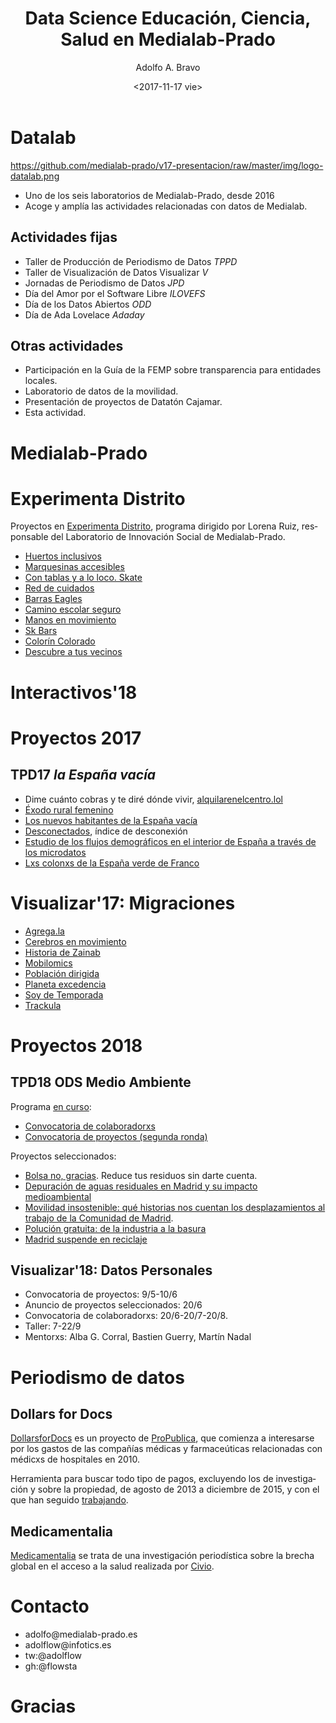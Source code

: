 #+TITLE: Data Science Educación, Ciencia, Salud en Medialab-Prado
#+LANGUAGE: es
#+CATEGORY: manual, presentación, congreso, ponencia
#+TAGS: 
#+DESCRIPTION: Sesión sobre ciencia de datos en educación, ciencia y salud
#+DATE: <2017-11-17 vie>
#+AUTHOR: Adolfo A. Bravo
#+EMAIL: adolfo@medialab-prado.es
#+OPTIONS: todo:nil pri:nil tags:nil ^:nil 

#+OPTIONS: reveal_center:t reveal_progress:t reveal_history:nil reveal_control:t
#+OPTIONS: reveal_mathjax:t reveal_rolling_links:t reveal_keyboard:t reveal_overview:t num:nil reveal_title_slide:nil
#+OPTIONS: reveal_width:1200 reveal_height:800
#+OPTIONS: toc:nil
#+REVEAL_MARGIN: 0.1
#+REVEAL_MIN_SCALE: 0.5
#+REVEAL_MAX_SCALE: 2.5
#+REVEAL_TRANS: linear
#+REVEAL_THEME: night
#+REVEAL_HLEVEL: 2
#+REVEAL_HEAD_PREAMBLE: <meta name="description" content="Proyectos de Visualizar'17.">
#+REVEAL_POSTAMBLE: <p> Creado por adolflow, Datalab. </p>
#+REVEAL_PLUGINS: (highlight markdown notes)
#+REVEAL_ROOT: ///cdn.jsdelivr.net/reveal.js/3.0.0/

* Datalab

#+attr_html: :width 400px
https://github.com/medialab-prado/v17-presentacion/raw/master/img/logo-datalab.png 

- Uno de los seis laboratorios de Medialab-Prado, desde 2016
- Acoge y amplía las actividades relacionadas con datos de Medialab.

** Actividades fijas
- Taller de Producción de Periodismo de Datos /TPPD/
- Taller de Visualización de Datos Visualizar /V/
- Jornadas de Periodismo de Datos /JPD/
- Día del Amor por el Software Libre /ILOVEFS/
- Día de los Datos Abiertos /ODD/
- Día de Ada Lovelace /Adaday/ 

** Otras actividades
- Participación en la Guía de la FEMP sobre transparencia para entidades locales.
- Laboratorio de datos de la movilidad.
- Presentación de proyectos de Datatón Cajamar.
- Esta actividad.

* Medialab-Prado
  :PROPERTIES:
  :reveal_background: https://github.com/medialab-prado/v17-presentacion/raw/master/img/visualizar17.jpg
  :END:

* Experimenta Distrito
Proyectos en [[https://www.experimentadistrito.net/][Experimenta Distrito]], programa dirigido por Lorena Ruiz, responsable del Laboratorio de
Innovación Social de Medialab-Prado.

- [[https://www.experimentadistrito.net/huertos-inclusivos/][Huertos inclusivos]]
- [[https://www.experimentadistrito.net/accesibilizar-marquesinas-premio-borbolla-2017/][Marquesinas accesibles]]
- [[https://www.experimentadistrito.net/con-tablas-y-a-loco-skate/][Con tablas y a lo loco. Skate]]
- [[https://www.experimentadistrito.net/red-de-cuidados-por-carmen-rubio/][Red de cuidados]]
- [[https://www.experimentadistrito.net/barras-de-street-work-out-eagles/][Barras Eagles]]
- [[https://www.experimentadistrito.net/camino-escolar-intergeneracional-seguro/][Camino escolar seguro]]
- [[https://www.experimentadistrito.net/manos-en-movimiento/][Manos en movimiento]]
- [[https://www.experimentadistrito.net/san-cristobal_street-workout_skbars/][Sk Bars]]
- [[https://www.experimentadistrito.net/y-colorin-colorado-esta-historia-ha-comenzado/][Colorín Colorado]]
- [[https://www.experimentadistrito.net/descubre-a-tus-vecinos/][Descubre a tus vecinos]]

* Interactivos'18

* Proyectos 2017

** TPD17 /la España vacía/
#+ATTR_REVEAL: :frag (appear)
- Dime cuánto cobras y te diré dónde vivir, [[http://alquilarenelcentro.lol/][alquilarenelcentro.lol]]
- [[https://medialab-prado.github.io/las-mujeres-abandonan-el-pueblo/][Éxodo rural femenino]]
- [[https://medialab-prado.github.io/nuevos-habitantes/index.html][Los nuevos habitantes de la España vacía]]
- [[https://desconectadostpd17.bitbucket.io/][Desconectados]], índice de desconexión
- [[https://medialab-prado.github.io/flujos-demograficos-interior-espanya/][Estudio de los flujos demográficos en el interior de España a través de los microdatos]]
- [[https://medialab-prado.github.io/poblados-colonizacion-colonias-penitenciarias/][Lxs colonxs de la España verde de Franco]]

* Visualizar'17: Migraciones
#+ATTR_REVEAL: :frag (appear)
- [[http://agrega.la][Agrega.la]]
- [[https://cerebrosenmovimiento.github.io/proyecto/index.html][Cerebros en movimiento]]
- [[https://historiadezainab.org][Historia de Zainab]] 
- [[https://medialab-prado.github.io/mobilomics/][Mobilomics]] 
- [[https://territoriodedatos.org/poblacion-dirigida%20][Población dirigida]] 
- [[http://planetaexcedencia.es][Planeta excedencia]]
- [[http://soydetemporada.es%20][Soy de Temporada]]
- [[http://trackula.org%20][Trackula]] 

* Proyectos 2018
** TPD18 ODS Medio Ambiente
Programa [[https://www.medialab-prado.es/programas/taller-de-periodismo-de-datos-2018-los-ods-relacionados-con-el-cambio-climatico-y-otros][en curso]]:
- [[https://www.medialab-prado.es/convocatorias/taller-de-periodismo-de-datos-2018-convocatoria-de-colaboradorxs][Convocatoria de colaboradorxs]]
- [[https://www.medialab-prado.es/convocatorias/taller-de-periodismo-de-datos-2018-convocatoria-de-proyectos-segunda-ronda][Convocatoria de proyectos (segunda ronda)]]
Proyectos seleccionados:
- [[https://www.medialab-prado.es/proyectos/bolsa-no-gracias-reduce-tus-residuos-sin-darte-cuenta][Bolsa no, gracias]]. Reduce tus residuos sin darte cuenta.
- [[https://www.medialab-prado.es/proyectos/depuracion-de-aguas-residuales-en-madrid-y-su-impacto-medioambiental][Depuración de aguas residuales en Madrid y su impacto medioambiental]]
- [[https://www.medialab-prado.es/proyectos/movilidad-insostenible-que-historias-nos-cuentan-los-datos-de-desplazamientos-al-trabajo][Movilidad insostenible: qué historias nos cuentan los desplazamientos al trabajo de la Comunidad de Madrid]].
- [[https://www.medialab-prado.es/proyectos/polucion-gratuita-de-la-industria-la-basura][Polución gratuita: de la industria a la basura]]
- [[https://www.medialab-prado.es/proyectos/madrid-suspende-en-reciclaje][Madrid suspende en reciclaje]]
** Visualizar'18: Datos Personales
- Convocatoria de proyectos: 9/5-10/6
- Anuncio de proyectos seleccionados: 20/6
- Convocatoria de colaboradorxs: 20/6-20/7-20/8.
- Taller: 7-22/9
- Mentorxs: Alba G. Corral, Bastien Guerry, Martín Nadal

* Periodismo de datos
** Dollars for Docs
[[https://projects.propublica.org/docdollars/][DollarsforDocs]] es un proyecto de [[https://propublica.org/][ProPublica]], que comienza a interesarse por los gastos de las compañías
médicas y farmaceúticas relacionadas con médicxs de hospitales en 2010.

Herramienta para buscar todo tipo de pagos, excluyendo los de investigación y sobre la propiedad, de agosto de
2013 a diciembre de 2015, y con el que han seguido [[https://www.propublica.org/article/updated-dollars-for-docs-heres-whats-new][trabajando]].
** Medicamentalia

[[https://medicamentalia.org/][Medicamentalia]] se trata de una investigación periodística sobre la brecha global en el acceso a la salud realizada por [[https://civio.es/][Civio]]. 


* Contacto
- adolfo@medialab-prado.es
- adolflow@infotics.es
- tw:@adolflow
- gh:@flowsta

* Gracias

